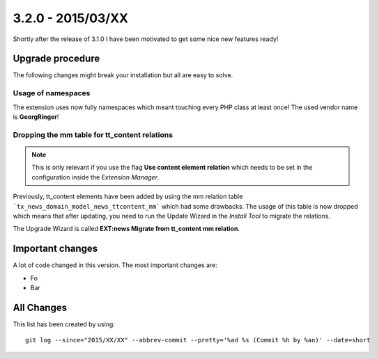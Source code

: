 

3.2.0 - 2015/03/XX
------------------

Shortly after the release of 3.1.0 I have been motivated to get some nice new features ready!

Upgrade procedure
=================

The following changes might break your installation but all are easy to solve.

Usage of namespaces
^^^^^^^^^^^^^^^^^^^

The extension uses now fully namespaces which meant touching every PHP class at least once!
The used vendor name is **GeorgRinger**!

Dropping the mm table for tt_content relations
^^^^^^^^^^^^^^^^^^^^^^^^^^^^^^^^^^^^^^^^^^^^^^

.. note::
	This is only relevant if you use the flag **Use content element relation** which needs to be set
	in the configuration inside the *Extension Manager*.

Previously, tt_content elements have been added by using the mm relation table ```tx_news_domain_model_news_ttcontent_mm``` which had some drawbacks.
The usage of this table is now dropped which means that after updating, you need to run the Update Wizard in the *Install Tool* to migrate the relations.

The Upgrade Wizard is called **EXT:news Migrate from tt_content mm relation**.

Important changes
=================

A lot of code changed in this version. The most important changes are:

* Fo
* Bar

All Changes
===========

::


This list has been created by using: ::

	git log --since="2015/XX/XX" --abbrev-commit --pretty='%ad %s (Commit %h by %an)' --date=short

